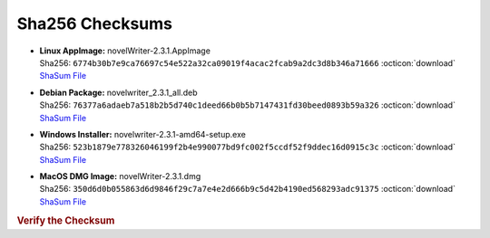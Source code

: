 Sha256 Checksums
----------------

* | **Linux AppImage:** novelWriter-2.3.1.AppImage
  | Sha256: ``6774b30b7e9ca76697c54e522a32ca09019f4acac2fcab9a2dc3d8b346a71666`` :octicon:`download` `ShaSum File <https://github.com/vkbo/novelWriter/releases/download/v2.3.1/novelWriter-2.3.1.AppImage.sha256>`__
* | **Debian Package:** novelwriter_2.3.1_all.deb
  | Sha256: ``76377a6adaeb7a518b2b5d740c1deed66b0b5b7147431fd30beed0893b59a326`` :octicon:`download` `ShaSum File <https://github.com/vkbo/novelWriter/releases/download/v2.3.1/novelwriter_2.3.1_all.deb.sha256>`__
* | **Windows Installer:** novelwriter-2.3.1-amd64-setup.exe
  | Sha256: ``523b1879e778326046199f2b4e990077bd9fc002f5ccdf52f9ddec16d0915c3c`` :octicon:`download` `ShaSum File <https://github.com/vkbo/novelWriter/releases/download/v2.3.1/novelwriter-2.3.1-amd64-setup.exe.sha256>`__
* | **MacOS DMG Image:** novelWriter-2.3.1.dmg
  | Sha256: ``350d6d0b055863d6d9846f29c7a7e4e2d666b9c5d42b4190ed568293adc91375`` :octicon:`download` `ShaSum File <https://github.com/vkbo/novelWriter/releases/download/v2.3.1/novelWriter-2.3.1.dmg.sha256>`__

.. rubric:: Verify the Checksum

.. tab-set::

   .. tab-item:: Linux

      | :octicon:`chevron-right` Download the corresponding ShaSum File to the same location
      | :octicon:`chevron-right` Run one of the commands below in a terminal window in the same folder

      .. code-block:: bash

         shasum -c novelWriter-2.3.1.AppImage.sha256
         shasum -c novelwriter_2.3.1_all.deb.sha256

   .. tab-item:: Windows

      | :octicon:`chevron-right` Run the following command in PowerShell from the same folder
      | :octicon:`chevron-right` Check the Hash value against the value displayed above

      .. code-block:: powershell

         Get-FileHash -Algorithm SHA256 novelwriter-2.3.1-amd64-setup.exe | Format-List

   .. tab-item:: MacOS

      | :octicon:`chevron-right` Download the corresponding ShaSum File to the same location
      | :octicon:`chevron-right` Run the command below in a terminal window in the same folder

      .. code-block:: bash

         shasum -c novelWriter-2.3.1.dmg.sha256
